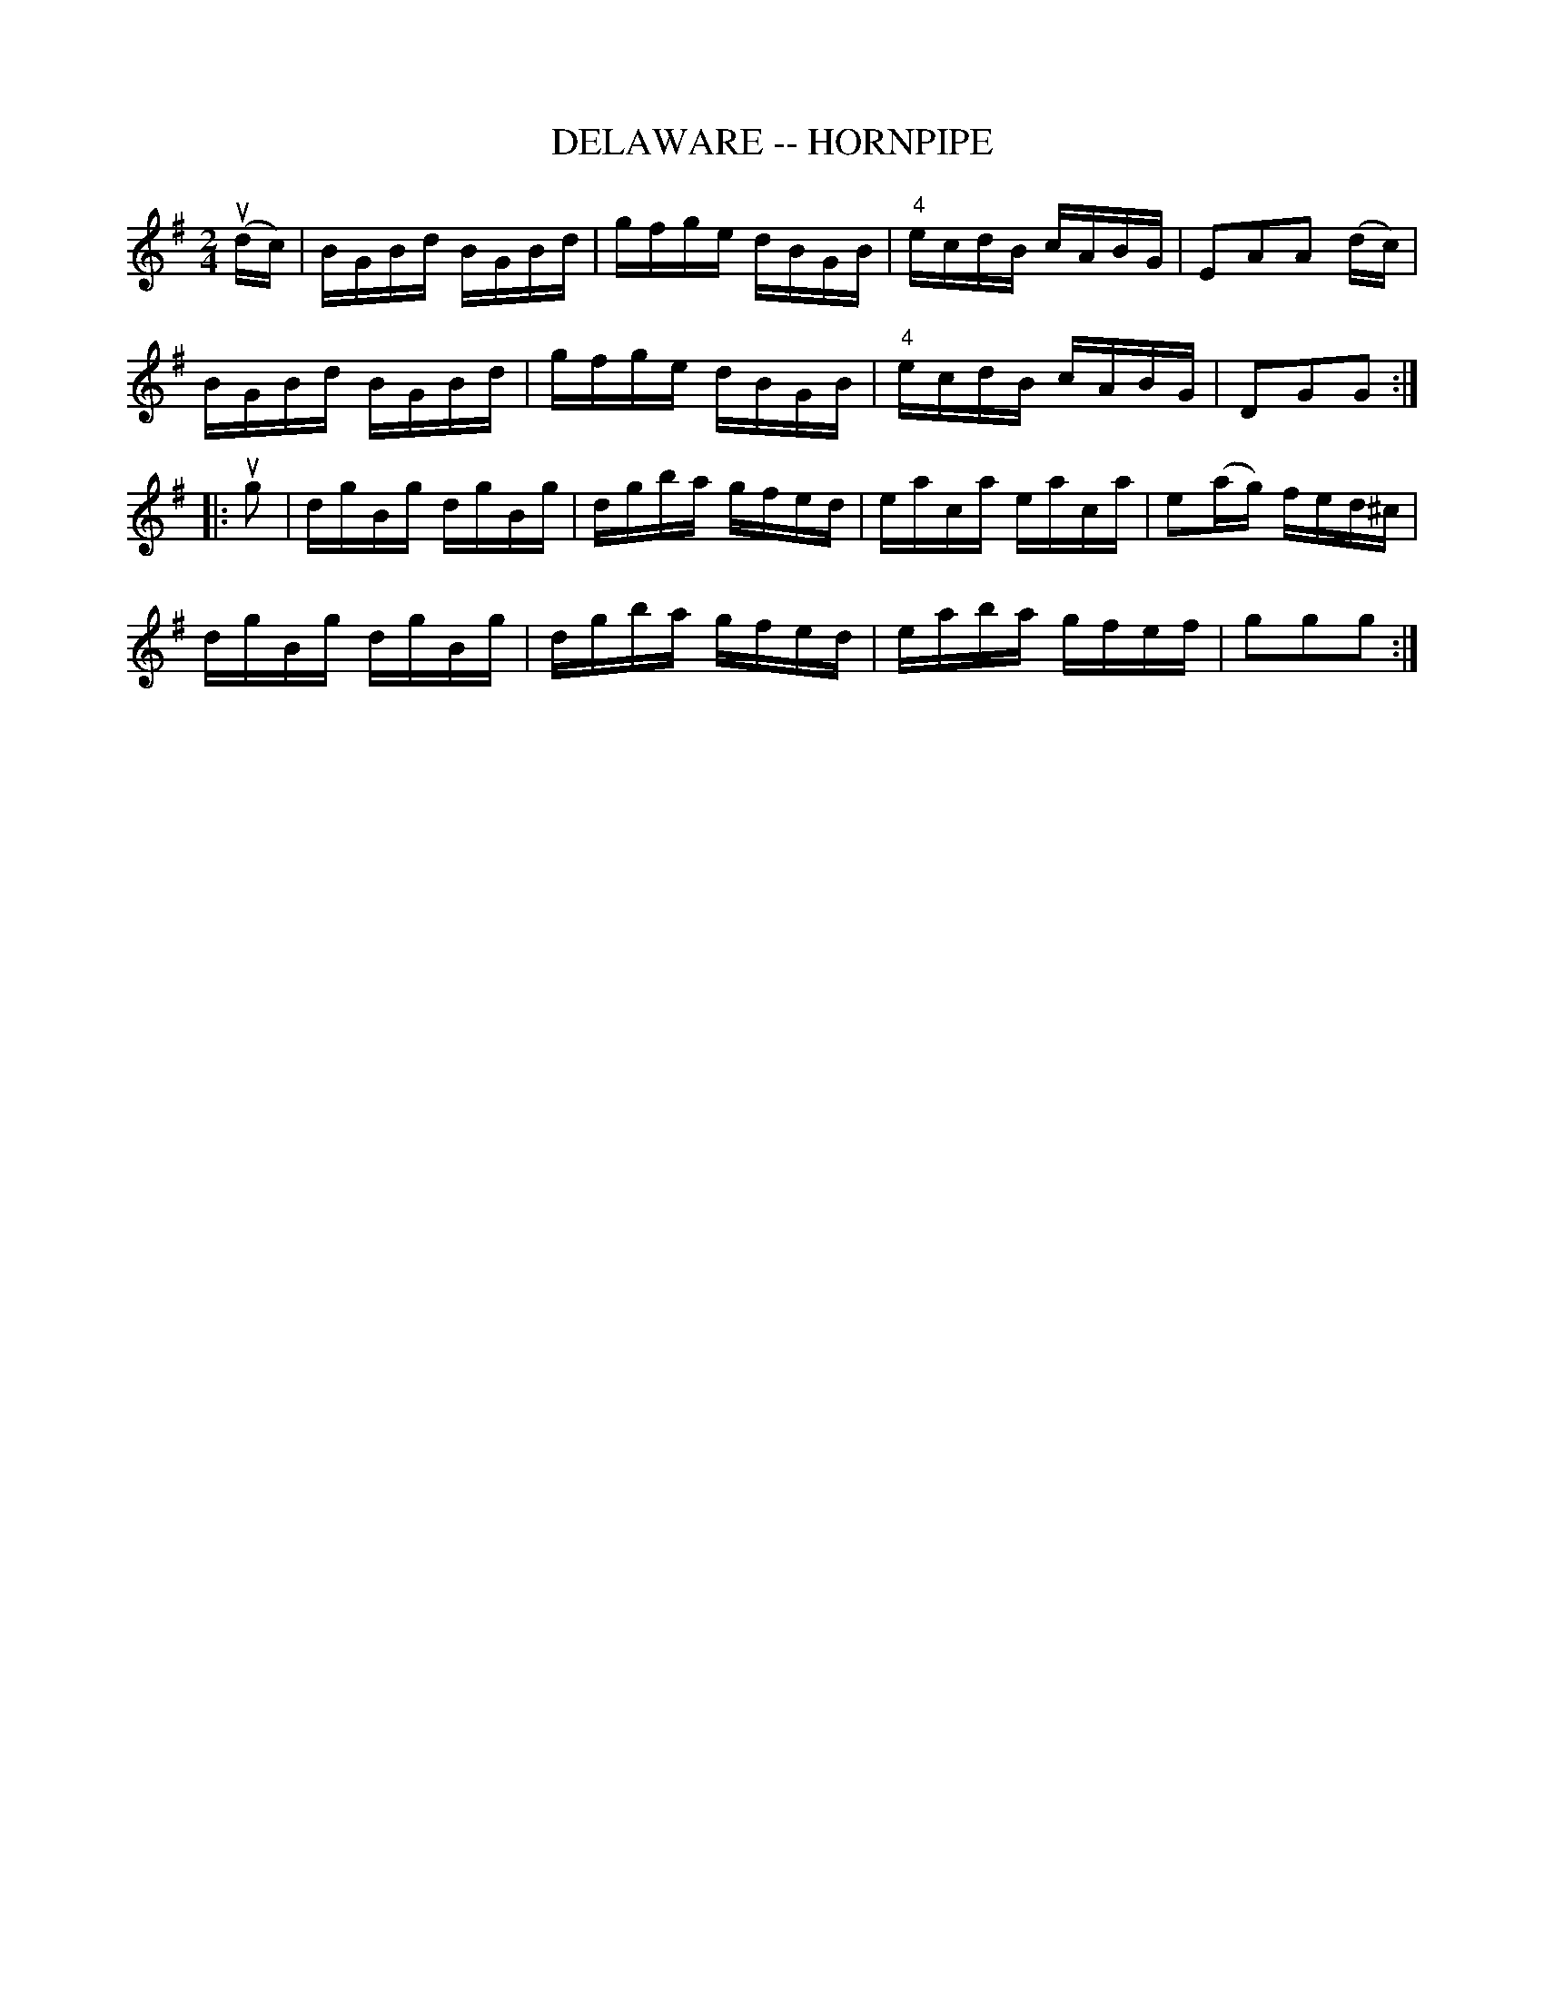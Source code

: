 X:1
T:DELAWARE -- HORNPIPE
B:Cole's 1000 Fiddle Tunes
B:Ryan's Mammoth Collection of Fiddle Tunes
R:hornpipe
Z:Contributed 20030307 Bob Puckette <BobP:at:workcom.com>
Z:Contributed 20000508 Bob Safranek <rjs:gsp.org>
Z:Edited by John Chambers
M:2/4
L:1/16
K:G
(udc) | BGBd BGBd | gfge dBGB | "4"ecdB cABG | E2A2A2 (dc) |
        BGBd BGBd | gfge dBGB | "4"ecdB cABG | D2G2G2 :|
|:ug2 | dgBg dgBg | dgba gfed |    eaca eaca | e2(ag) fed^c |
        dgBg dgBg | dgba gfed |    eaba gfef | g2g2g2 :|
